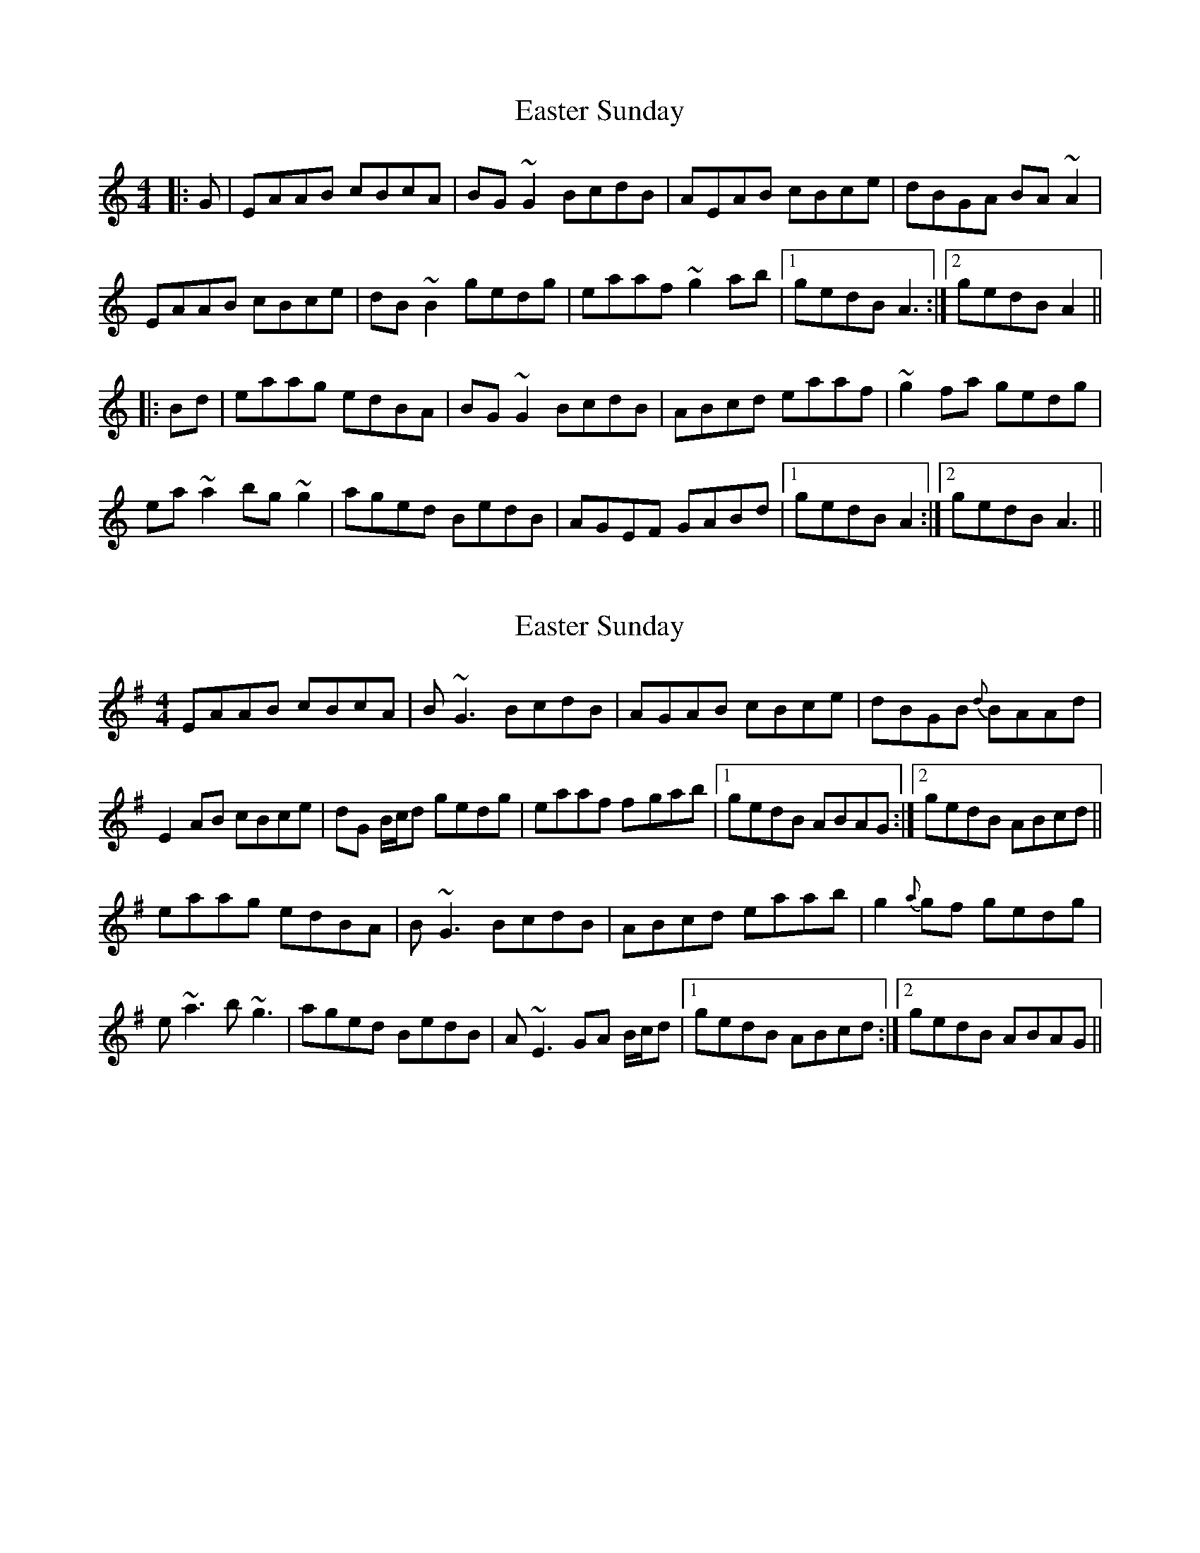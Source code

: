 X: 1
T: Easter Sunday
Z: Avery
S: https://thesession.org/tunes/5039#setting5039
R: reel
M: 4/4
L: 1/8
K: Amin
|:G|EAAB cBcA|BG~G2 BcdB|AEAB cBce|dBGA BA~A2|
EAAB cBce|dB~B2 gedg|eaaf ~g2 ab|1 gedB A3 :|2gedB A2||
|:Bd|eaag edBA|BG~G2 BcdB|ABcd eaaf| ~g2 fa gedg|
ea ~a2 bg~ g2|aged BedB|AGEF GABd|1 gedB A2 :|2gedB A3||
X: 2
T: Easter Sunday
Z: Will Harmon
S: https://thesession.org/tunes/5039#setting17379
R: reel
M: 4/4
L: 1/8
K: Ador
EAAB cBcA|B~G3 BcdB|AGAB cBce|dBGB {d}BAAd|E2 AB cBce|dG B/c/d gedg|eaaf f-gab|1 gedB ABAG:|2 gedB ABcd||eaag edBA|B~G3 BcdB|ABcd eaab|g2 {a}gf gedg|e~a3 b~g3|aged BedB|A~E3 GA B/c/d|1 gedB ABcd:|2 gedB ABAG||
